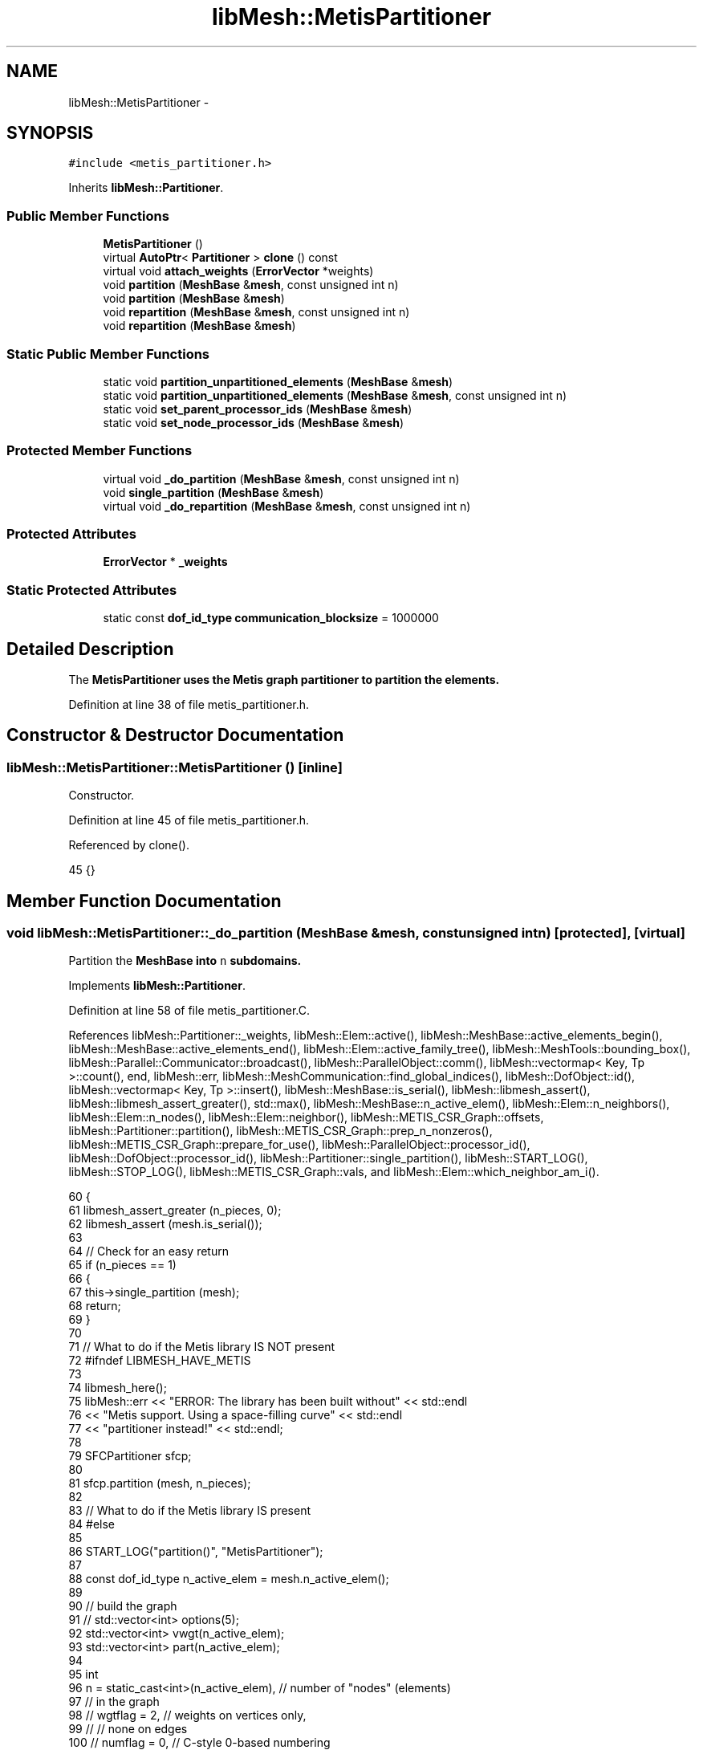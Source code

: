 .TH "libMesh::MetisPartitioner" 3 "Tue May 6 2014" "libMesh" \" -*- nroff -*-
.ad l
.nh
.SH NAME
libMesh::MetisPartitioner \- 
.SH SYNOPSIS
.br
.PP
.PP
\fC#include <metis_partitioner\&.h>\fP
.PP
Inherits \fBlibMesh::Partitioner\fP\&.
.SS "Public Member Functions"

.in +1c
.ti -1c
.RI "\fBMetisPartitioner\fP ()"
.br
.ti -1c
.RI "virtual \fBAutoPtr\fP< \fBPartitioner\fP > \fBclone\fP () const "
.br
.ti -1c
.RI "virtual void \fBattach_weights\fP (\fBErrorVector\fP *weights)"
.br
.ti -1c
.RI "void \fBpartition\fP (\fBMeshBase\fP &\fBmesh\fP, const unsigned int n)"
.br
.ti -1c
.RI "void \fBpartition\fP (\fBMeshBase\fP &\fBmesh\fP)"
.br
.ti -1c
.RI "void \fBrepartition\fP (\fBMeshBase\fP &\fBmesh\fP, const unsigned int n)"
.br
.ti -1c
.RI "void \fBrepartition\fP (\fBMeshBase\fP &\fBmesh\fP)"
.br
.in -1c
.SS "Static Public Member Functions"

.in +1c
.ti -1c
.RI "static void \fBpartition_unpartitioned_elements\fP (\fBMeshBase\fP &\fBmesh\fP)"
.br
.ti -1c
.RI "static void \fBpartition_unpartitioned_elements\fP (\fBMeshBase\fP &\fBmesh\fP, const unsigned int n)"
.br
.ti -1c
.RI "static void \fBset_parent_processor_ids\fP (\fBMeshBase\fP &\fBmesh\fP)"
.br
.ti -1c
.RI "static void \fBset_node_processor_ids\fP (\fBMeshBase\fP &\fBmesh\fP)"
.br
.in -1c
.SS "Protected Member Functions"

.in +1c
.ti -1c
.RI "virtual void \fB_do_partition\fP (\fBMeshBase\fP &\fBmesh\fP, const unsigned int n)"
.br
.ti -1c
.RI "void \fBsingle_partition\fP (\fBMeshBase\fP &\fBmesh\fP)"
.br
.ti -1c
.RI "virtual void \fB_do_repartition\fP (\fBMeshBase\fP &\fBmesh\fP, const unsigned int n)"
.br
.in -1c
.SS "Protected Attributes"

.in +1c
.ti -1c
.RI "\fBErrorVector\fP * \fB_weights\fP"
.br
.in -1c
.SS "Static Protected Attributes"

.in +1c
.ti -1c
.RI "static const \fBdof_id_type\fP \fBcommunication_blocksize\fP = 1000000"
.br
.in -1c
.SH "Detailed Description"
.PP 
The \fC\fBMetisPartitioner\fP\fP uses the \fBMetis\fP graph partitioner to partition the elements\&. 
.PP
Definition at line 38 of file metis_partitioner\&.h\&.
.SH "Constructor & Destructor Documentation"
.PP 
.SS "libMesh::MetisPartitioner::MetisPartitioner ()\fC [inline]\fP"
Constructor\&. 
.PP
Definition at line 45 of file metis_partitioner\&.h\&.
.PP
Referenced by clone()\&.
.PP
.nf
45 {}
.fi
.SH "Member Function Documentation"
.PP 
.SS "void libMesh::MetisPartitioner::_do_partition (\fBMeshBase\fP &mesh, const unsigned intn)\fC [protected]\fP, \fC [virtual]\fP"
Partition the \fC\fBMeshBase\fP\fP into \fCn\fP subdomains\&. 
.PP
Implements \fBlibMesh::Partitioner\fP\&.
.PP
Definition at line 58 of file metis_partitioner\&.C\&.
.PP
References libMesh::Partitioner::_weights, libMesh::Elem::active(), libMesh::MeshBase::active_elements_begin(), libMesh::MeshBase::active_elements_end(), libMesh::Elem::active_family_tree(), libMesh::MeshTools::bounding_box(), libMesh::Parallel::Communicator::broadcast(), libMesh::ParallelObject::comm(), libMesh::vectormap< Key, Tp >::count(), end, libMesh::err, libMesh::MeshCommunication::find_global_indices(), libMesh::DofObject::id(), libMesh::vectormap< Key, Tp >::insert(), libMesh::MeshBase::is_serial(), libMesh::libmesh_assert(), libMesh::libmesh_assert_greater(), std::max(), libMesh::MeshBase::n_active_elem(), libMesh::Elem::n_neighbors(), libMesh::Elem::n_nodes(), libMesh::Elem::neighbor(), libMesh::METIS_CSR_Graph::offsets, libMesh::Partitioner::partition(), libMesh::METIS_CSR_Graph::prep_n_nonzeros(), libMesh::METIS_CSR_Graph::prepare_for_use(), libMesh::ParallelObject::processor_id(), libMesh::DofObject::processor_id(), libMesh::Partitioner::single_partition(), libMesh::START_LOG(), libMesh::STOP_LOG(), libMesh::METIS_CSR_Graph::vals, and libMesh::Elem::which_neighbor_am_i()\&.
.PP
.nf
60 {
61   libmesh_assert_greater (n_pieces, 0);
62   libmesh_assert (mesh\&.is_serial());
63 
64   // Check for an easy return
65   if (n_pieces == 1)
66     {
67       this->single_partition (mesh);
68       return;
69     }
70 
71   // What to do if the Metis library IS NOT present
72 #ifndef LIBMESH_HAVE_METIS
73 
74   libmesh_here();
75   libMesh::err << "ERROR: The library has been built without"    << std::endl
76                << "Metis support\&.  Using a space-filling curve"  << std::endl
77                << "partitioner instead!"                         << std::endl;
78 
79   SFCPartitioner sfcp;
80 
81   sfcp\&.partition (mesh, n_pieces);
82 
83   // What to do if the Metis library IS present
84 #else
85 
86   START_LOG("partition()", "MetisPartitioner");
87 
88   const dof_id_type n_active_elem = mesh\&.n_active_elem();
89 
90   // build the graph
91   // std::vector<int> options(5);
92   std::vector<int> vwgt(n_active_elem);
93   std::vector<int> part(n_active_elem);
94 
95   int
96     n = static_cast<int>(n_active_elem),  // number of "nodes" (elements)
97                                           //   in the graph
98     //    wgtflag = 2,                          // weights on vertices only,
99     //                                          //   none on edges
100     //    numflag = 0,                          // C-style 0-based numbering
101     nparts  = static_cast<int>(n_pieces), // number of subdomains to create
102     edgecut = 0;                          // the numbers of edges cut by the
103                                           //   resulting partition
104 
105   // Set the options
106   // options[0] = 0; // use default options
107 
108   // Metis will only consider the active elements\&.
109   // We need to map the active element ids into a
110   // contiguous range\&.  Further, we want the unique range indexing to be
111   // independednt of the element ordering, otherwise a circular dependency
112   // can result in which the partitioning depends on the ordering which
113   // depends on the partitioning\&.\&.\&.
114   vectormap<dof_id_type, dof_id_type> global_index_map;
115   global_index_map\&.reserve (n_active_elem);
116 
117   {
118     std::vector<dof_id_type> global_index;
119 
120     MeshBase::element_iterator       it  = mesh\&.active_elements_begin();
121     const MeshBase::element_iterator end = mesh\&.active_elements_end();
122 
123     MeshCommunication()\&.find_global_indices (mesh\&.comm(),
124                                              MeshTools::bounding_box(mesh),
125                                              it, end, global_index);
126 
127     libmesh_assert_equal_to (global_index\&.size(), n_active_elem);
128 
129     for (std::size_t cnt=0; it != end; ++it)
130       {
131         const Elem *elem = *it;
132 
133         global_index_map\&.insert (std::make_pair(elem->id(), global_index[cnt++]));
134       }
135     libmesh_assert_equal_to (global_index_map\&.size(), n_active_elem);
136   }
137 
138 
139   // Invoke METIS, but only on processor 0\&.
140   // Then broadcast the resulting decomposition
141   if (mesh\&.processor_id() == 0)
142     {
143       METIS_CSR_Graph csr_graph;
144 
145       csr_graph\&.offsets\&.resize(n_active_elem+1, 0);
146 
147       // Local scope for these
148       {
149         // build the graph in CSR format\&.  Note that
150         // the edges in the graph will correspond to
151         // face neighbors
152 
153 #ifdef LIBMESH_ENABLE_AMR
154         std::vector<const Elem*> neighbors_offspring;
155 #endif
156 
157         MeshBase::element_iterator       elem_it  = mesh\&.active_elements_begin();
158         const MeshBase::element_iterator elem_end = mesh\&.active_elements_end();
159 
160 #ifndef NDEBUG
161         std::size_t graph_size=0;
162 #endif
163 
164         // (1) first pass - get the row sizes for each element by counting the number
165         // of face neighbors\&.  Also populate the vwght array if necessary
166         for (; elem_it != elem_end; ++elem_it)
167           {
168             const Elem* elem = *elem_it;
169 
170             const dof_id_type elem_global_index =
171               global_index_map[elem->id()];
172 
173             libmesh_assert_less (elem_global_index, vwgt\&.size());
174 
175             // maybe there is a better weight?
176             // The weight is used to define what a balanced graph is
177             if(!_weights)
178               vwgt[elem_global_index] = elem->n_nodes();
179             else
180               vwgt[elem_global_index] = static_cast<int>((*_weights)[elem->id()]);
181 
182             unsigned int num_neighbors = 0;
183 
184             // Loop over the element's neighbors\&.  An element
185             // adjacency corresponds to a face neighbor
186             for (unsigned int ms=0; ms<elem->n_neighbors(); ms++)
187               {
188                 const Elem* neighbor = elem->neighbor(ms);
189 
190                 if (neighbor != NULL)
191                   {
192                     // If the neighbor is active treat it
193                     // as a connection
194                     if (neighbor->active())
195                       num_neighbors++;
196 
197 #ifdef LIBMESH_ENABLE_AMR
198 
199                     // Otherwise we need to find all of the
200                     // neighbor's children that are connected to
201                     // us and add them
202                     else
203                       {
204                         // The side of the neighbor to which
205                         // we are connected
206                         const unsigned int ns =
207                           neighbor->which_neighbor_am_i (elem);
208                         libmesh_assert_less (ns, neighbor->n_neighbors());
209 
210                         // Get all the active children (& grandchildren, etc\&.\&.\&.)
211                         // of the neighbor\&.
212                         neighbor->active_family_tree (neighbors_offspring);
213 
214                         // Get all the neighbor's children that
215                         // live on that side and are thus connected
216                         // to us
217                         for (unsigned int nc=0; nc<neighbors_offspring\&.size(); nc++)
218                           {
219                             const Elem* child =
220                               neighbors_offspring[nc];
221 
222                             // This does not assume a level-1 mesh\&.
223                             // Note that since children have sides numbered
224                             // coincident with the parent then this is a sufficient test\&.
225                             if (child->neighbor(ns) == elem)
226                               {
227                                 libmesh_assert (child->active());
228                                 num_neighbors++;
229                               }
230                           }
231                       }
232 
233 #endif /* ifdef LIBMESH_ENABLE_AMR */
234 
235                   }
236               }
237 
238             csr_graph\&.prep_n_nonzeros(elem_global_index, num_neighbors);
239 #ifndef NDEBUG
240             graph_size += num_neighbors;
241 #endif
242           }
243 
244         csr_graph\&.prepare_for_use();
245 
246         // (2) second pass - fill the compressed adjacency array
247         elem_it  = mesh\&.active_elements_begin();
248 
249         for (; elem_it != elem_end; ++elem_it)
250           {
251             const Elem* elem = *elem_it;
252 
253             const dof_id_type elem_global_index =
254               global_index_map[elem->id()];
255 
256             unsigned int connection=0;
257 
258             // Loop over the element's neighbors\&.  An element
259             // adjacency corresponds to a face neighbor
260             for (unsigned int ms=0; ms<elem->n_neighbors(); ms++)
261               {
262                 const Elem* neighbor = elem->neighbor(ms);
263 
264                 if (neighbor != NULL)
265                   {
266                     // If the neighbor is active treat it
267                     // as a connection
268                     if (neighbor->active())
269                       csr_graph(elem_global_index, connection++) = global_index_map[neighbor->id()];
270 
271 #ifdef LIBMESH_ENABLE_AMR
272 
273                     // Otherwise we need to find all of the
274                     // neighbor's children that are connected to
275                     // us and add them
276                     else
277                       {
278                         // The side of the neighbor to which
279                         // we are connected
280                         const unsigned int ns =
281                           neighbor->which_neighbor_am_i (elem);
282                         libmesh_assert_less (ns, neighbor->n_neighbors());
283 
284                         // Get all the active children (& grandchildren, etc\&.\&.\&.)
285                         // of the neighbor\&.
286                         neighbor->active_family_tree (neighbors_offspring);
287 
288                         // Get all the neighbor's children that
289                         // live on that side and are thus connected
290                         // to us
291                         for (unsigned int nc=0; nc<neighbors_offspring\&.size(); nc++)
292                           {
293                             const Elem* child =
294                               neighbors_offspring[nc];
295 
296                             // This does not assume a level-1 mesh\&.
297                             // Note that since children have sides numbered
298                             // coincident with the parent then this is a sufficient test\&.
299                             if (child->neighbor(ns) == elem)
300                               {
301                                 libmesh_assert (child->active());
302 
303                                 csr_graph(elem_global_index, connection++) = global_index_map[child->id()];
304                               }
305                           }
306                       }
307 
308 #endif /* ifdef LIBMESH_ENABLE_AMR */
309 
310                   }
311               }
312           }
313 
314         // We create a non-empty vals for a disconnected graph, to
315         // work around a segfault from METIS\&.
316         libmesh_assert_equal_to (csr_graph\&.vals\&.size(),
317                                  std::max(graph_size,std::size_t(1)));
318       } // done building the graph
319 
320       int ncon = 1;
321 
322       // Select which type of partitioning to create
323 
324       // Use recursive if the number of partitions is less than or equal to 8
325       if (n_pieces <= 8)
326         Metis::METIS_PartGraphRecursive(&n, &ncon, &csr_graph\&.offsets[0], &csr_graph\&.vals[0], &vwgt[0], NULL,
327                                         NULL, &nparts, NULL, NULL, NULL,
328                                         &edgecut, &part[0]);
329 
330       // Otherwise  use kway
331       else
332         Metis::METIS_PartGraphKway(&n, &ncon, &csr_graph\&.offsets[0], &csr_graph\&.vals[0], &vwgt[0], NULL,
333                                    NULL, &nparts, NULL, NULL, NULL,
334                                    &edgecut, &part[0]);
335 
336     } // end processor 0 part
337 
338   // Broadcase the resutling partition
339   mesh\&.comm()\&.broadcast(part);
340 
341   // Assign the returned processor ids\&.  The part array contains
342   // the processor id for each active element, but in terms of
343   // the contiguous indexing we defined above
344   {
345     MeshBase::element_iterator       it  = mesh\&.active_elements_begin();
346     const MeshBase::element_iterator end = mesh\&.active_elements_end();
347 
348     for (; it!=end; ++it)
349       {
350         Elem* elem = *it;
351 
352         libmesh_assert (global_index_map\&.count(elem->id()));
353 
354         const dof_id_type elem_global_index =
355           global_index_map[elem->id()];
356 
357         libmesh_assert_less (elem_global_index, part\&.size());
358         const processor_id_type elem_procid =
359           static_cast<processor_id_type>(part[elem_global_index]);
360 
361         elem->processor_id() = elem_procid;
362       }
363   }
364 
365   STOP_LOG("partition()", "MetisPartitioner");
366 #endif
367 }
.fi
.SS "virtual void libMesh::Partitioner::_do_repartition (\fBMeshBase\fP &mesh, const unsigned intn)\fC [inline]\fP, \fC [protected]\fP, \fC [virtual]\fP, \fC [inherited]\fP"
This is the actual re-partitioning method which can be overloaded in derived classes\&. Note that the default behavior is to simply call the partition function\&. 
.PP
Reimplemented in \fBlibMesh::ParmetisPartitioner\fP\&.
.PP
Definition at line 156 of file partitioner\&.h\&.
.PP
References libMesh::Partitioner::_do_partition()\&.
.PP
Referenced by libMesh::Partitioner::repartition()\&.
.PP
.nf
157                                                       { this->_do_partition (mesh, n); }
.fi
.SS "virtual void libMesh::MetisPartitioner::attach_weights (\fBErrorVector\fP *)\fC [inline]\fP, \fC [virtual]\fP"
Attach weights that can be used for partitioning\&. This \fBErrorVector\fP should be \fIexactly\fP the same on every processor and should have mesh->max_elem_id() entries\&. 
.PP
Reimplemented from \fBlibMesh::Partitioner\fP\&.
.PP
Definition at line 57 of file metis_partitioner\&.h\&.
.PP
References libMesh::Partitioner::_weights\&.
.PP
.nf
57 { _weights = weights; }
.fi
.SS "virtual \fBAutoPtr\fP<\fBPartitioner\fP> libMesh::MetisPartitioner::clone () const\fC [inline]\fP, \fC [virtual]\fP"
Creates a new partitioner of this type and returns it in an \fC\fBAutoPtr\fP\fP\&. 
.PP
Implements \fBlibMesh::Partitioner\fP\&.
.PP
Definition at line 51 of file metis_partitioner\&.h\&.
.PP
References MetisPartitioner()\&.
.PP
.nf
51                                               {
52     AutoPtr<Partitioner> cloned_partitioner
53       (new MetisPartitioner());
54     return cloned_partitioner;
55   }
.fi
.SS "void libMesh::Partitioner::partition (\fBMeshBase\fP &mesh, const unsigned intn)\fC [inherited]\fP"
Partition the \fC\fBMeshBase\fP\fP into \fCn\fP parts\&. The partitioner currently does not modify the subdomain_id of each element\&. This number is reserved for things like material properties, etc\&. 
.PP
Definition at line 55 of file partitioner\&.C\&.
.PP
References libMesh::Partitioner::_do_partition(), libMesh::ParallelObject::comm(), libMesh::MeshTools::libmesh_assert_valid_procids< Elem >(), libMesh::MeshTools::libmesh_assert_valid_remote_elems(), libMesh::libmesh_parallel_only(), mesh, std::min(), libMesh::MeshBase::n_active_elem(), libMesh::Partitioner::partition_unpartitioned_elements(), libMesh::MeshBase::redistribute(), libMesh::MeshBase::set_n_partitions(), libMesh::Partitioner::set_node_processor_ids(), libMesh::Partitioner::set_parent_processor_ids(), libMesh::Partitioner::single_partition(), and libMesh::MeshBase::update_post_partitioning()\&.
.PP
Referenced by _do_partition(), libMesh::SFCPartitioner::_do_partition(), libMesh::ParmetisPartitioner::_do_repartition(), and libMesh::Partitioner::partition()\&.
.PP
.nf
57 {
58   libmesh_parallel_only(mesh\&.comm());
59 
60   // BSK - temporary fix while redistribution is integrated 6/26/2008
61   // Uncomment this to not repartition in parallel
62   //   if (!mesh\&.is_serial())
63   //     return;
64 
65   // we cannot partition into more pieces than we have
66   // active elements!
67   const unsigned int n_parts =
68     static_cast<unsigned int>
69     (std::min(mesh\&.n_active_elem(), static_cast<dof_id_type>(n)));
70 
71   // Set the number of partitions in the mesh
72   mesh\&.set_n_partitions()=n_parts;
73 
74   if (n_parts == 1)
75     {
76       this->single_partition (mesh);
77       return;
78     }
79 
80   // First assign a temporary partitioning to any unpartitioned elements
81   Partitioner::partition_unpartitioned_elements(mesh, n_parts);
82 
83   // Call the partitioning function
84   this->_do_partition(mesh,n_parts);
85 
86   // Set the parent's processor ids
87   Partitioner::set_parent_processor_ids(mesh);
88 
89   // Redistribute elements if necessary, before setting node processor
90   // ids, to make sure those will be set consistently
91   mesh\&.redistribute();
92 
93 #ifdef DEBUG
94   MeshTools::libmesh_assert_valid_remote_elems(mesh);
95 
96   // Messed up elem processor_id()s can leave us without the child
97   // elements we need to restrict vectors on a distributed mesh
98   MeshTools::libmesh_assert_valid_procids<Elem>(mesh);
99 #endif
100 
101   // Set the node's processor ids
102   Partitioner::set_node_processor_ids(mesh);
103 
104 #ifdef DEBUG
105   MeshTools::libmesh_assert_valid_procids<Elem>(mesh);
106 #endif
107 
108   // Give derived Mesh classes a chance to update any cached data to
109   // reflect the new partitioning
110   mesh\&.update_post_partitioning();
111 }
.fi
.SS "void libMesh::Partitioner::partition (\fBMeshBase\fP &mesh)\fC [inherited]\fP"
Partition the \fC\fBMeshBase\fP\fP into \fC\fBmesh\&.n_processors()\fP\fP parts\&. The partitioner currently does not modify the subdomain_id of each element\&. This number is reserved for things like material properties, etc\&. 
.PP
Definition at line 48 of file partitioner\&.C\&.
.PP
References libMesh::ParallelObject::n_processors(), and libMesh::Partitioner::partition()\&.
.PP
.nf
49 {
50   this->partition(mesh,mesh\&.n_processors());
51 }
.fi
.SS "void libMesh::Partitioner::partition_unpartitioned_elements (\fBMeshBase\fP &mesh)\fC [static]\fP, \fC [inherited]\fP"
This function 
.PP
Definition at line 180 of file partitioner\&.C\&.
.PP
References libMesh::ParallelObject::n_processors()\&.
.PP
Referenced by libMesh::Partitioner::partition(), and libMesh::Partitioner::repartition()\&.
.PP
.nf
181 {
182   Partitioner::partition_unpartitioned_elements(mesh, mesh\&.n_processors());
183 }
.fi
.SS "void libMesh::Partitioner::partition_unpartitioned_elements (\fBMeshBase\fP &mesh, const unsigned intn)\fC [static]\fP, \fC [inherited]\fP"

.PP
Definition at line 187 of file partitioner\&.C\&.
.PP
References libMesh::MeshTools::bounding_box(), libMesh::ParallelObject::comm(), end, libMesh::MeshCommunication::find_global_indices(), libMesh::MeshTools::n_elem(), libMesh::ParallelObject::n_processors(), libMesh::DofObject::processor_id(), libMesh::MeshBase::unpartitioned_elements_begin(), and libMesh::MeshBase::unpartitioned_elements_end()\&.
.PP
.nf
189 {
190   MeshBase::element_iterator       it  = mesh\&.unpartitioned_elements_begin();
191   const MeshBase::element_iterator end = mesh\&.unpartitioned_elements_end();
192 
193   const dof_id_type n_unpartitioned_elements = MeshTools::n_elem (it, end);
194 
195   // the unpartitioned elements must exist on all processors\&. If the range is empty on one
196   // it is empty on all, and we can quit right here\&.
197   if (!n_unpartitioned_elements) return;
198 
199   // find the target subdomain sizes
200   std::vector<dof_id_type> subdomain_bounds(mesh\&.n_processors());
201 
202   for (processor_id_type pid=0; pid<mesh\&.n_processors(); pid++)
203     {
204       dof_id_type tgt_subdomain_size = 0;
205 
206       // watch out for the case that n_subdomains < n_processors
207       if (pid < n_subdomains)
208         {
209           tgt_subdomain_size = n_unpartitioned_elements/n_subdomains;
210 
211           if (pid < n_unpartitioned_elements%n_subdomains)
212             tgt_subdomain_size++;
213 
214         }
215 
216       //libMesh::out << "pid, #= " << pid << ", " << tgt_subdomain_size << std::endl;
217       if (pid == 0)
218         subdomain_bounds[0] = tgt_subdomain_size;
219       else
220         subdomain_bounds[pid] = subdomain_bounds[pid-1] + tgt_subdomain_size;
221     }
222 
223   libmesh_assert_equal_to (subdomain_bounds\&.back(), n_unpartitioned_elements);
224 
225   // create the unique mapping for all unpartitioned elements independent of partitioning
226   // determine the global indexing for all the unpartitoned elements
227   std::vector<dof_id_type> global_indices;
228 
229   // Calling this on all processors a unique range in [0,n_unpartitioned_elements) is constructed\&.
230   // Only the indices for the elements we pass in are returned in the array\&.
231   MeshCommunication()\&.find_global_indices (mesh\&.comm(),
232                                            MeshTools::bounding_box(mesh), it, end,
233                                            global_indices);
234 
235   for (dof_id_type cnt=0; it != end; ++it)
236     {
237       Elem *elem = *it;
238 
239       libmesh_assert_less (cnt, global_indices\&.size());
240       const dof_id_type global_index =
241         global_indices[cnt++];
242 
243       libmesh_assert_less (global_index, subdomain_bounds\&.back());
244       libmesh_assert_less (global_index, n_unpartitioned_elements);
245 
246       const processor_id_type subdomain_id =
247         libmesh_cast_int<processor_id_type>
248         (std::distance(subdomain_bounds\&.begin(),
249                        std::upper_bound(subdomain_bounds\&.begin(),
250                                         subdomain_bounds\&.end(),
251                                         global_index)));
252       libmesh_assert_less (subdomain_id, n_subdomains);
253 
254       elem->processor_id() = subdomain_id;
255       //libMesh::out << "assigning " << global_index << " to " << subdomain_id << std::endl;
256     }
257 }
.fi
.SS "void libMesh::Partitioner::repartition (\fBMeshBase\fP &mesh, const unsigned intn)\fC [inherited]\fP"
Repartitions the \fC\fBMeshBase\fP\fP into \fCn\fP parts\&. This is required since some partitoning algorithms can repartition more efficiently than computing a new partitioning from scratch\&. The default behavior is to simply call this->partition(mesh,n) 
.PP
Definition at line 122 of file partitioner\&.C\&.
.PP
References libMesh::Partitioner::_do_repartition(), std::min(), libMesh::MeshBase::n_active_elem(), libMesh::Partitioner::partition_unpartitioned_elements(), libMesh::MeshBase::set_n_partitions(), libMesh::Partitioner::set_node_processor_ids(), libMesh::Partitioner::set_parent_processor_ids(), and libMesh::Partitioner::single_partition()\&.
.PP
Referenced by libMesh::Partitioner::repartition()\&.
.PP
.nf
124 {
125   // we cannot partition into more pieces than we have
126   // active elements!
127   const unsigned int n_parts =
128     static_cast<unsigned int>
129     (std::min(mesh\&.n_active_elem(), static_cast<dof_id_type>(n)));
130 
131   // Set the number of partitions in the mesh
132   mesh\&.set_n_partitions()=n_parts;
133 
134   if (n_parts == 1)
135     {
136       this->single_partition (mesh);
137       return;
138     }
139 
140   // First assign a temporary partitioning to any unpartitioned elements
141   Partitioner::partition_unpartitioned_elements(mesh, n_parts);
142 
143   // Call the partitioning function
144   this->_do_repartition(mesh,n_parts);
145 
146   // Set the parent's processor ids
147   Partitioner::set_parent_processor_ids(mesh);
148 
149   // Set the node's processor ids
150   Partitioner::set_node_processor_ids(mesh);
151 }
.fi
.SS "void libMesh::Partitioner::repartition (\fBMeshBase\fP &mesh)\fC [inherited]\fP"
Repartitions the \fC\fBMeshBase\fP\fP into \fC\fBmesh\&.n_processors()\fP\fP parts\&. This is required since some partitoning algorithms can repartition more efficiently than computing a new partitioning from scratch\&. 
.PP
Definition at line 115 of file partitioner\&.C\&.
.PP
References libMesh::ParallelObject::n_processors(), and libMesh::Partitioner::repartition()\&.
.PP
.nf
116 {
117   this->repartition(mesh,mesh\&.n_processors());
118 }
.fi
.SS "void libMesh::Partitioner::set_node_processor_ids (\fBMeshBase\fP &mesh)\fC [static]\fP, \fC [inherited]\fP"
This function is called after partitioning to set the processor IDs for the nodes\&. By definition, a \fBNode\fP's processor ID is the minimum processor ID for all of the elements which share the node\&. 
.PP
Definition at line 439 of file partitioner\&.C\&.
.PP
References libMesh::MeshBase::active_elements_begin(), libMesh::MeshBase::active_elements_end(), libMesh::ParallelObject::comm(), libMesh::Elem::get_node(), libMesh::DofObject::id(), libMesh::DofObject::invalid_processor_id, libMesh::DofObject::invalidate_processor_id(), libMesh::libmesh_assert(), libMesh::MeshTools::libmesh_assert_valid_procids< Node >(), libMesh::libmesh_parallel_only(), mesh, std::min(), libMesh::MeshTools::n_elem(), libMesh::Elem::n_nodes(), libMesh::MeshBase::n_partitions(), libMesh::ParallelObject::n_processors(), libMesh::MeshBase::node_ptr(), libMesh::MeshBase::nodes_begin(), libMesh::MeshBase::nodes_end(), libMesh::MeshBase::not_active_elements_begin(), libMesh::MeshBase::not_active_elements_end(), libMesh::ParallelObject::processor_id(), libMesh::DofObject::processor_id(), libMesh::Parallel::Communicator::send_receive(), libMesh::START_LOG(), libMesh::STOP_LOG(), libMesh::MeshBase::subactive_elements_begin(), libMesh::MeshBase::subactive_elements_end(), libMesh::MeshBase::unpartitioned_elements_begin(), and libMesh::MeshBase::unpartitioned_elements_end()\&.
.PP
Referenced by libMesh::UnstructuredMesh::all_first_order(), libMesh::Partitioner::partition(), libMesh::XdrIO::read(), libMesh::Partitioner::repartition(), and libMesh::BoundaryInfo::sync()\&.
.PP
.nf
440 {
441   START_LOG("set_node_processor_ids()","Partitioner");
442 
443   // This function must be run on all processors at once
444   libmesh_parallel_only(mesh\&.comm());
445 
446   // If we have any unpartitioned elements at this
447   // stage there is a problem
448   libmesh_assert (MeshTools::n_elem(mesh\&.unpartitioned_elements_begin(),
449                                     mesh\&.unpartitioned_elements_end()) == 0);
450 
451 
452   //   const dof_id_type orig_n_local_nodes = mesh\&.n_local_nodes();
453 
454   //   libMesh::err << "[" << mesh\&.processor_id() << "]: orig_n_local_nodes="
455   //     << orig_n_local_nodes << std::endl;
456 
457   // Build up request sets\&.  Each node is currently owned by a processor because
458   // it is connected to an element owned by that processor\&.  However, during the
459   // repartitioning phase that element may have been assigned a new processor id, but
460   // it is still resident on the original processor\&.  We need to know where to look
461   // for new ids before assigning new ids, otherwise we may be asking the wrong processors
462   // for the wrong information\&.
463   //
464   // The only remaining issue is what to do with unpartitioned nodes\&.  Since they are required
465   // to live on all processors we can simply rely on ourselves to number them properly\&.
466   std::vector<std::vector<dof_id_type> >
467     requested_node_ids(mesh\&.n_processors());
468 
469   // Loop over all the nodes, count the ones on each processor\&.  We can skip ourself
470   std::vector<dof_id_type> ghost_nodes_from_proc(mesh\&.n_processors(), 0);
471 
472   MeshBase::node_iterator       node_it  = mesh\&.nodes_begin();
473   const MeshBase::node_iterator node_end = mesh\&.nodes_end();
474 
475   for (; node_it != node_end; ++node_it)
476     {
477       Node *node = *node_it;
478       libmesh_assert(node);
479       const processor_id_type current_pid = node->processor_id();
480       if (current_pid != mesh\&.processor_id() &&
481           current_pid != DofObject::invalid_processor_id)
482         {
483           libmesh_assert_less (current_pid, ghost_nodes_from_proc\&.size());
484           ghost_nodes_from_proc[current_pid]++;
485         }
486     }
487 
488   // We know how many objects live on each processor, so reserve()
489   // space for each\&.
490   for (processor_id_type pid=0; pid != mesh\&.n_processors(); ++pid)
491     requested_node_ids[pid]\&.reserve(ghost_nodes_from_proc[pid]);
492 
493   // We need to get the new pid for each node from the processor
494   // which *currently* owns the node\&.  We can safely skip ourself
495   for (node_it = mesh\&.nodes_begin(); node_it != node_end; ++node_it)
496     {
497       Node *node = *node_it;
498       libmesh_assert(node);
499       const processor_id_type current_pid = node->processor_id();
500       if (current_pid != mesh\&.processor_id() &&
501           current_pid != DofObject::invalid_processor_id)
502         {
503           libmesh_assert_less (current_pid, requested_node_ids\&.size());
504           libmesh_assert_less (requested_node_ids[current_pid]\&.size(),
505                                ghost_nodes_from_proc[current_pid]);
506           requested_node_ids[current_pid]\&.push_back(node->id());
507         }
508 
509       // Unset any previously-set node processor ids
510       node->invalidate_processor_id();
511     }
512 
513   // Loop over all the active elements
514   MeshBase::element_iterator       elem_it  = mesh\&.active_elements_begin();
515   const MeshBase::element_iterator elem_end = mesh\&.active_elements_end();
516 
517   for ( ; elem_it != elem_end; ++elem_it)
518     {
519       Elem* elem = *elem_it;
520       libmesh_assert(elem);
521 
522       libmesh_assert_not_equal_to (elem->processor_id(), DofObject::invalid_processor_id);
523 
524       // For each node, set the processor ID to the min of
525       // its current value and this Element's processor id\&.
526       //
527       // TODO: we would probably get better parallel partitioning if
528       // we did something like "min for even numbered nodes, max for
529       // odd numbered"\&.  We'd need to be careful about how that would
530       // affect solution ordering for I/O, though\&.
531       for (unsigned int n=0; n<elem->n_nodes(); ++n)
532         elem->get_node(n)->processor_id() = std::min(elem->get_node(n)->processor_id(),
533                                                      elem->processor_id());
534     }
535 
536   // And loop over the subactive elements, but don't reassign
537   // nodes that are already active on another processor\&.
538   MeshBase::element_iterator       sub_it  = mesh\&.subactive_elements_begin();
539   const MeshBase::element_iterator sub_end = mesh\&.subactive_elements_end();
540 
541   for ( ; sub_it != sub_end; ++sub_it)
542     {
543       Elem* elem = *sub_it;
544       libmesh_assert(elem);
545 
546       libmesh_assert_not_equal_to (elem->processor_id(), DofObject::invalid_processor_id);
547 
548       for (unsigned int n=0; n<elem->n_nodes(); ++n)
549         if (elem->get_node(n)->processor_id() == DofObject::invalid_processor_id)
550           elem->get_node(n)->processor_id() = elem->processor_id();
551     }
552 
553   // Same for the inactive elements -- we will have already gotten most of these
554   // nodes, *except* for the case of a parent with a subset of children which are
555   // ghost elements\&.  In that case some of the parent nodes will not have been
556   // properly handled yet
557   MeshBase::element_iterator       not_it  = mesh\&.not_active_elements_begin();
558   const MeshBase::element_iterator not_end = mesh\&.not_active_elements_end();
559 
560   for ( ; not_it != not_end; ++not_it)
561     {
562       Elem* elem = *not_it;
563       libmesh_assert(elem);
564 
565       libmesh_assert_not_equal_to (elem->processor_id(), DofObject::invalid_processor_id);
566 
567       for (unsigned int n=0; n<elem->n_nodes(); ++n)
568         if (elem->get_node(n)->processor_id() == DofObject::invalid_processor_id)
569           elem->get_node(n)->processor_id() = elem->processor_id();
570     }
571 
572   // We can't assert that all nodes are connected to elements, because
573   // a ParallelMesh with NodeConstraints might have pulled in some
574   // remote nodes solely for evaluating those constraints\&.
575   // MeshTools::libmesh_assert_connected_nodes(mesh);
576 
577   // For such nodes, we'll do a sanity check later when making sure
578   // that we successfully reset their processor ids to something
579   // valid\&.
580 
581   // Next set node ids from other processors, excluding self
582   for (processor_id_type p=1; p != mesh\&.n_processors(); ++p)
583     {
584       // Trade my requests with processor procup and procdown
585       processor_id_type procup = (mesh\&.processor_id() + p) %
586         mesh\&.n_processors();
587       processor_id_type procdown = (mesh\&.n_processors() +
588                                     mesh\&.processor_id() - p) %
589         mesh\&.n_processors();
590       std::vector<dof_id_type> request_to_fill;
591       mesh\&.comm()\&.send_receive(procup, requested_node_ids[procup],
592                                procdown, request_to_fill);
593 
594       // Fill those requests in-place
595       for (std::size_t i=0; i != request_to_fill\&.size(); ++i)
596         {
597           Node *node = mesh\&.node_ptr(request_to_fill[i]);
598           libmesh_assert(node);
599           const processor_id_type new_pid = node->processor_id();
600           libmesh_assert_not_equal_to (new_pid, DofObject::invalid_processor_id);
601           libmesh_assert_less (new_pid, mesh\&.n_partitions()); // this is the correct test --
602           request_to_fill[i] = new_pid;           //  the number of partitions may
603         }                                         //  not equal the number of processors
604 
605       // Trade back the results
606       std::vector<dof_id_type> filled_request;
607       mesh\&.comm()\&.send_receive(procdown, request_to_fill,
608                                procup,   filled_request);
609       libmesh_assert_equal_to (filled_request\&.size(), requested_node_ids[procup]\&.size());
610 
611       // And copy the id changes we've now been informed of
612       for (std::size_t i=0; i != filled_request\&.size(); ++i)
613         {
614           Node *node = mesh\&.node_ptr(requested_node_ids[procup][i]);
615           libmesh_assert(node);
616           libmesh_assert_less (filled_request[i], mesh\&.n_partitions()); // this is the correct test --
617           node->processor_id(filled_request[i]);           //  the number of partitions may
618         }                                                  //  not equal the number of processors
619     }
620 
621 #ifdef DEBUG
622   MeshTools::libmesh_assert_valid_procids<Node>(mesh);
623 #endif
624 
625   STOP_LOG("set_node_processor_ids()","Partitioner");
626 }
.fi
.SS "void libMesh::Partitioner::set_parent_processor_ids (\fBMeshBase\fP &mesh)\fC [static]\fP, \fC [inherited]\fP"
This function is called after partitioning to set the processor IDs for the inactive parent elements\&. A Parent's processor ID is the same as its first child\&. 
.PP
Definition at line 261 of file partitioner\&.C\&.
.PP
References libMesh::Elem::active_family_tree(), libMesh::Elem::child(), libMesh::Partitioner::communication_blocksize, end, libMesh::DofObject::id(), libMesh::DofObject::invalid_processor_id, libMesh::DofObject::invalidate_processor_id(), libMesh::Elem::is_remote(), libMesh::libmesh_assert(), libMesh::libmesh_parallel_only(), mesh, std::min(), libMesh::Elem::n_children(), libMesh::MeshTools::n_elem(), libMesh::Elem::parent(), libMesh::processor_id(), libMesh::DofObject::processor_id(), libMesh::START_LOG(), libMesh::STOP_LOG(), and libMesh::Elem::total_family_tree()\&.
.PP
Referenced by libMesh::Partitioner::partition(), and libMesh::Partitioner::repartition()\&.
.PP
.nf
266 {
267   START_LOG("set_parent_processor_ids()","Partitioner");
268 
269 #ifdef LIBMESH_ENABLE_AMR
270 
271   // If the mesh is serial we have access to all the elements,
272   // in particular all the active ones\&.  We can therefore set
273   // the parent processor ids indirecly through their children, and
274   // set the subactive processor ids while examining their active
275   // ancestors\&.
276   // By convention a parent is assigned to the minimum processor
277   // of all its children, and a subactive is assigned to the processor
278   // of its active ancestor\&.
279   if (mesh\&.is_serial())
280     {
281       // Loop over all the active elements in the mesh
282       MeshBase::element_iterator       it  = mesh\&.active_elements_begin();
283       const MeshBase::element_iterator end = mesh\&.active_elements_end();
284 
285       for ( ; it!=end; ++it)
286         {
287           Elem *child  = *it;
288 
289           // First set descendents
290 
291           std::vector<const Elem*> subactive_family;
292           child->total_family_tree(subactive_family);
293           for (unsigned int i = 0; i != subactive_family\&.size(); ++i)
294             const_cast<Elem*>(subactive_family[i])->processor_id() = child->processor_id();
295 
296           // Then set ancestors
297 
298           Elem *parent = child->parent();
299 
300           while (parent)
301             {
302               // invalidate the parent id, otherwise the min below
303               // will not work if the current parent id is less
304               // than all the children!
305               parent->invalidate_processor_id();
306 
307               for(unsigned int c=0; c<parent->n_children(); c++)
308                 {
309                   child = parent->child(c);
310                   libmesh_assert(child);
311                   libmesh_assert(!child->is_remote());
312                   libmesh_assert_not_equal_to (child->processor_id(), DofObject::invalid_processor_id);
313                   parent->processor_id() = std::min(parent->processor_id(),
314                                                     child->processor_id());
315                 }
316               parent = parent->parent();
317             }
318         }
319     }
320 
321   // When the mesh is parallel we cannot guarantee that parents have access to
322   // all their children\&.
323   else
324     {
325       // Setting subactive processor ids is easy: we can guarantee
326       // that children have access to all their parents\&.
327 
328       // Loop over all the active elements in the mesh
329       MeshBase::element_iterator       it  = mesh\&.active_elements_begin();
330       const MeshBase::element_iterator end = mesh\&.active_elements_end();
331 
332       for ( ; it!=end; ++it)
333         {
334           Elem *child  = *it;
335 
336           std::vector<const Elem*> subactive_family;
337           child->total_family_tree(subactive_family);
338           for (unsigned int i = 0; i != subactive_family\&.size(); ++i)
339             const_cast<Elem*>(subactive_family[i])->processor_id() = child->processor_id();
340         }
341 
342       // When the mesh is parallel we cannot guarantee that parents have access to
343       // all their children\&.
344 
345       // We will use a brute-force approach here\&.  Each processor finds its parent
346       // elements and sets the parent pid to the minimum of its
347       // semilocal descendants\&.
348       // A global reduction is then performed to make sure the true minimum is found\&.
349       // As noted, this is required because we cannot guarantee that a parent has
350       // access to all its children on any single processor\&.
351       libmesh_parallel_only(mesh\&.comm());
352       libmesh_assert(MeshTools::n_elem(mesh\&.unpartitioned_elements_begin(),
353                                        mesh\&.unpartitioned_elements_end()) == 0);
354 
355       const dof_id_type max_elem_id = mesh\&.max_elem_id();
356 
357       std::vector<processor_id_type>
358         parent_processor_ids (std::min(communication_blocksize,
359                                        max_elem_id));
360 
361       for (dof_id_type blk=0, last_elem_id=0; last_elem_id<max_elem_id; blk++)
362         {
363           last_elem_id =
364             std::min(static_cast<dof_id_type>((blk+1)*communication_blocksize),
365                      max_elem_id);
366           const dof_id_type first_elem_id = blk*communication_blocksize;
367 
368           std::fill (parent_processor_ids\&.begin(),
369                      parent_processor_ids\&.end(),
370                      DofObject::invalid_processor_id);
371 
372           // first build up local contributions to parent_processor_ids
373           MeshBase::element_iterator       not_it  = mesh\&.ancestor_elements_begin();
374           const MeshBase::element_iterator not_end = mesh\&.ancestor_elements_end();
375 
376           bool have_parent_in_block = false;
377 
378           for ( ; not_it != not_end; ++not_it)
379             {
380               Elem *parent = *not_it;
381 
382               const dof_id_type parent_idx = parent->id();
383               libmesh_assert_less (parent_idx, max_elem_id);
384 
385               if ((parent_idx >= first_elem_id) &&
386                   (parent_idx <  last_elem_id))
387                 {
388                   have_parent_in_block = true;
389                   processor_id_type parent_pid = DofObject::invalid_processor_id;
390 
391                   std::vector<const Elem*> active_family;
392                   parent->active_family_tree(active_family);
393                   for (unsigned int i = 0; i != active_family\&.size(); ++i)
394                     parent_pid = std::min (parent_pid, active_family[i]->processor_id());
395 
396                   const dof_id_type packed_idx = parent_idx - first_elem_id;
397                   libmesh_assert_less (packed_idx, parent_processor_ids\&.size());
398 
399                   parent_processor_ids[packed_idx] = parent_pid;
400                 }
401             }
402 
403           // then find the global minimum
404           mesh\&.comm()\&.min (parent_processor_ids);
405 
406           // and assign the ids, if we have a parent in this block\&.
407           if (have_parent_in_block)
408             for (not_it = mesh\&.ancestor_elements_begin();
409                  not_it != not_end; ++not_it)
410               {
411                 Elem *parent = *not_it;
412 
413                 const dof_id_type parent_idx = parent->id();
414 
415                 if ((parent_idx >= first_elem_id) &&
416                     (parent_idx <  last_elem_id))
417                   {
418                     const dof_id_type packed_idx = parent_idx - first_elem_id;
419                     libmesh_assert_less (packed_idx, parent_processor_ids\&.size());
420 
421                     const processor_id_type parent_pid =
422                       parent_processor_ids[packed_idx];
423 
424                     libmesh_assert_not_equal_to (parent_pid, DofObject::invalid_processor_id);
425 
426                     parent->processor_id() = parent_pid;
427                   }
428               }
429         }
430     }
431 
432 #endif // LIBMESH_ENABLE_AMR
433 
434   STOP_LOG("set_parent_processor_ids()","Partitioner");
435 }
.fi
.SS "void libMesh::Partitioner::single_partition (\fBMeshBase\fP &mesh)\fC [protected]\fP, \fC [inherited]\fP"
Trivially 'partitions' the mesh for one processor\&. Simply loops through the elements and assigns all of them to processor 0\&. Is is provided as a separate function so that derived classes may use it without reimplementing it\&. 
.PP
Definition at line 157 of file partitioner\&.C\&.
.PP
References libMesh::MeshBase::elements_begin(), libMesh::MeshBase::elements_end(), libMesh::MeshBase::nodes_begin(), libMesh::MeshBase::nodes_end(), libMesh::START_LOG(), and libMesh::STOP_LOG()\&.
.PP
Referenced by _do_partition(), libMesh::LinearPartitioner::_do_partition(), libMesh::SFCPartitioner::_do_partition(), libMesh::CentroidPartitioner::_do_partition(), libMesh::ParmetisPartitioner::_do_repartition(), libMesh::Partitioner::partition(), and libMesh::Partitioner::repartition()\&.
.PP
.nf
158 {
159   START_LOG("single_partition()","Partitioner");
160 
161   // Loop over all the elements and assign them to processor 0\&.
162   MeshBase::element_iterator       elem_it  = mesh\&.elements_begin();
163   const MeshBase::element_iterator elem_end = mesh\&.elements_end();
164 
165   for ( ; elem_it != elem_end; ++elem_it)
166     (*elem_it)->processor_id() = 0;
167 
168   // For a single partition, all the nodes are on processor 0
169   MeshBase::node_iterator       node_it  = mesh\&.nodes_begin();
170   const MeshBase::node_iterator node_end = mesh\&.nodes_end();
171 
172   for ( ; node_it != node_end; ++node_it)
173     (*node_it)->processor_id() = 0;
174 
175   STOP_LOG("single_partition()","Partitioner");
176 }
.fi
.SH "Member Data Documentation"
.PP 
.SS "\fBErrorVector\fP* libMesh::Partitioner::_weights\fC [protected]\fP, \fC [inherited]\fP"
The weights that might be used for partitioning\&. 
.PP
Definition at line 168 of file partitioner\&.h\&.
.PP
Referenced by _do_partition(), and attach_weights()\&.
.SS "const \fBdof_id_type\fP libMesh::Partitioner::communication_blocksize = 1000000\fC [static]\fP, \fC [protected]\fP, \fC [inherited]\fP"
The blocksize to use when doing blocked parallel communication\&. This limits the maximum vector size which can be used in a single communication step\&. 
.PP
Definition at line 163 of file partitioner\&.h\&.
.PP
Referenced by libMesh::Partitioner::set_parent_processor_ids()\&.

.SH "Author"
.PP 
Generated automatically by Doxygen for libMesh from the source code\&.
